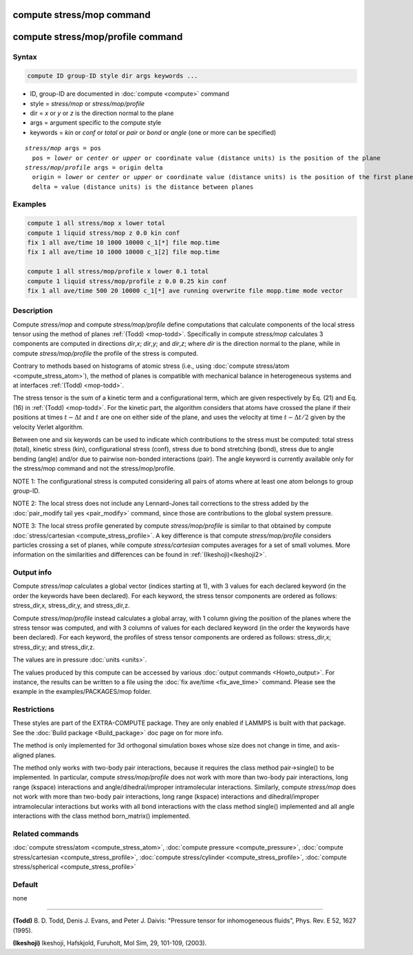 .. index:: compute stress/mop
.. index:: compute stress/mop/profile

compute stress/mop command
==========================

compute stress/mop/profile command
==================================

Syntax
""""""

.. code-block:: LAMMPS

   compute ID group-ID style dir args keywords ...

* ID, group-ID are documented in :doc:`compute <compute>` command
* style = *stress/mop* or *stress/mop/profile*
* dir = *x* or *y* or *z* is the direction normal to the plane
* args = argument specific to the compute style
* keywords = *kin* or *conf* or *total* or *pair* or *bond* or *angle* (one or more can be specified)

.. parsed-literal::

     *stress/mop* args = pos
       pos = *lower* or *center* or *upper* or coordinate value (distance units) is the position of the plane
     *stress/mop/profile* args = origin delta
       origin = *lower* or *center* or *upper* or coordinate value (distance units) is the position of the first plane
       delta = value (distance units) is the distance between planes

Examples
""""""""

.. code-block:: LAMMPS

   compute 1 all stress/mop x lower total
   compute 1 liquid stress/mop z 0.0 kin conf
   fix 1 all ave/time 10 1000 10000 c_1[*] file mop.time
   fix 1 all ave/time 10 1000 10000 c_1[2] file mop.time

   compute 1 all stress/mop/profile x lower 0.1 total
   compute 1 liquid stress/mop/profile z 0.0 0.25 kin conf
   fix 1 all ave/time 500 20 10000 c_1[*] ave running overwrite file mopp.time mode vector

Description
"""""""""""

Compute *stress/mop* and compute *stress/mop/profile* define computations that
calculate components of the local stress tensor using the method of
planes :ref:`(Todd) <mop-todd>`.  Specifically in compute *stress/mop* calculates 3
components are computed in directions *dir*,\ *x*\ ; *dir*,\ *y*\ ; and
*dir*,\ *z*\ ; where *dir* is the direction normal to the plane, while
in compute *stress/mop/profile* the profile of the stress is computed.

Contrary to methods based on histograms of atomic stress (i.e., using
:doc:`compute stress/atom <compute_stress_atom>`), the method of planes is
compatible with mechanical balance in heterogeneous systems and at
interfaces :ref:`(Todd) <mop-todd>`.

The stress tensor is the sum of a kinetic term and a configurational
term, which are given respectively by Eq. (21) and Eq. (16) in
:ref:`(Todd) <mop-todd>`. For the kinetic part, the algorithm considers that
atoms have crossed the plane if their positions at times :math:`t-\Delta t`
and :math:`t` are one on either side of the plane, and uses the velocity at
time :math:`t-\Delta t/2` given by the velocity Verlet algorithm.

Between one and six keywords can be used to indicate which
contributions to the stress must be computed: total stress (total),  kinetic stress (kin),
configurational stress (conf), stress due to bond stretching (bond),
stress due to angle bending (angle) and/or due to pairwise non-bonded interactions (pair).
The angle keyword is currently available only for the stress/mop command and not the stress/mop/profile. 

NOTE 1: The configurational stress is computed considering all pairs of atoms where at least one atom belongs to group group-ID.

NOTE 2: The local stress does not include any Lennard-Jones tail
corrections to the stress added by the :doc:`pair_modify tail yes <pair_modify>`
command, since those are contributions to the global system pressure.

NOTE 3: The local stress profile generated by compute *stress/mop/profile*
is similar to that obtained by compute
:doc:`stress/cartesian <compute_stress_profile>`.
A key difference is that compute *stress/mop/profile* considers particles
crossing a set of planes, while compute *stress/cartesian* computes averages
for a set of small volumes.  More information
on the similarities and differences can be found in
:ref:`(Ikeshoji)<Ikeshoji2>`.

Output info
"""""""""""

Compute *stress/mop* calculates a global vector (indices starting at 1), with 3
values for each declared keyword (in the order the keywords have been
declared). For each keyword, the stress tensor components are ordered as
follows: stress_dir,x, stress_dir,y, and stress_dir,z.

Compute *stress/mop/profile* instead calculates a global array, with 1 column
giving the position of the planes where the stress tensor was computed,
and with 3 columns of values for each declared keyword (in the order the
keywords have been declared). For each keyword, the profiles of stress
tensor components are ordered as follows: stress_dir,x; stress_dir,y;
and stress_dir,z.

The values are in pressure :doc:`units <units>`.

The values produced by this compute can be accessed by various :doc:`output commands <Howto_output>`.
For instance, the results can be written to a file using the
:doc:`fix ave/time <fix_ave_time>` command. Please see the example
in the examples/PACKAGES/mop folder.

Restrictions
""""""""""""

These styles are part of the EXTRA-COMPUTE package. They are only enabled if
LAMMPS is built with that package. See the :doc:`Build package <Build_package>`
doc page on for more info.

The method is only implemented for 3d orthogonal simulation boxes whose
size does not change in time, and axis-aligned planes.

The method only works with two-body pair interactions, because it
requires the class method pair->single() to be implemented. In
particular, compute *stress/mop/profile* does not work with more than 
two-body pair interactions, long range (kspace) interactions and angle/dihedral/improper
intramolecular interactions. Similarly, compute *stress/mop* does not work with more than 
two-body pair interactions, long range (kspace) interactions and dihedral/improper
intramolecular interactions but works with all bond interactions with the class method
single() implemented and all angle interactions with the class method born_matrix() 
implemented.

Related commands
""""""""""""""""

:doc:`compute stress/atom <compute_stress_atom>`, :doc:`compute pressure <compute_pressure>`, :doc:`compute stress/cartesian <compute_stress_profile>`, :doc:`compute stress/cylinder <compute_stress_profile>`, :doc:`compute stress/spherical <compute_stress_profile>`

Default
"""""""

none

----------

.. _mop-todd:

**(Todd)** B. D. Todd, Denis J. Evans, and Peter J. Daivis: "Pressure tensor for inhomogeneous fluids",
Phys. Rev. E 52, 1627 (1995).

.. _Ikeshoji3:

**(Ikeshoji)** Ikeshoji, Hafskjold, Furuholt, Mol Sim, 29, 101-109, (2003).
